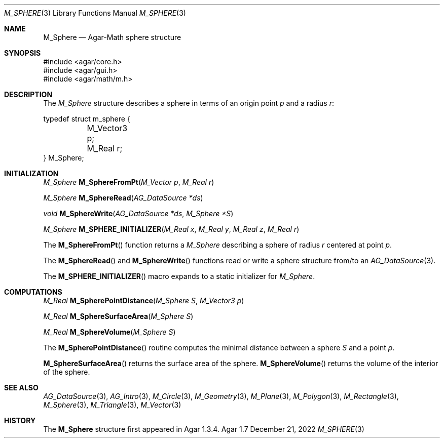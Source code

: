 .\"
.\" Copyright (c) 2009-2022 Julien Nadeau Carriere <vedge@csoft.net>
.\"
.\" Redistribution and use in source and binary forms, with or without
.\" modification, are permitted provided that the following conditions
.\" are met:
.\" 1. Redistributions of source code must retain the above copyright
.\"    notice, this list of conditions and the following disclaimer.
.\" 2. Redistributions in binary form must reproduce the above copyright
.\"    notice, this list of conditions and the following disclaimer in the
.\"    documentation and/or other materials provided with the distribution.
.\" 
.\" THIS SOFTWARE IS PROVIDED BY THE AUTHOR ``AS IS'' AND ANY EXPRESS OR
.\" IMPLIED WARRANTIES, INCLUDING, BUT NOT LIMITED TO, THE IMPLIED
.\" WARRANTIES OF MERCHANTABILITY AND FITNESS FOR A PARTICULAR PURPOSE
.\" ARE DISCLAIMED. IN NO EVENT SHALL THE AUTHOR BE LIABLE FOR ANY DIRECT,
.\" INDIRECT, INCIDENTAL, SPECIAL, EXEMPLARY, OR CONSEQUENTIAL DAMAGES
.\" (INCLUDING BUT NOT LIMITED TO, PROCUREMENT OF SUBSTITUTE GOODS OR
.\" SERVICES; LOSS OF USE, DATA, OR PROFITS; OR BUSINESS INTERRUPTION)
.\" HOWEVER CAUSED AND ON ANY THEORY OF LIABILITY, WHETHER IN CONTRACT,
.\" STRICT LIABILITY, OR TORT (INCLUDING NEGLIGENCE OR OTHERWISE) ARISING
.\" IN ANY WAY OUT OF THE USE OF THIS SOFTWARE EVEN IF ADVISED OF THE
.\" POSSIBILITY OF SUCH DAMAGE.
.\"
.Dd December 21, 2022
.Dt M_SPHERE 3
.Os Agar 1.7
.Sh NAME
.Nm M_Sphere
.Nd Agar-Math sphere structure
.Sh SYNOPSIS
.Bd -literal
#include <agar/core.h>
#include <agar/gui.h>
#include <agar/math/m.h>
.Ed
.Sh DESCRIPTION
The
.Ft M_Sphere
structure describes a sphere in terms of an origin point
.Va p
and a radius
.Va r :
.Bd -literal
.\" SYNTAX(c)
typedef struct m_sphere {
	M_Vector3 p;
	M_Real r;
} M_Sphere;
.Ed
.Sh INITIALIZATION
.nr nS 1
.Ft M_Sphere
.Fn M_SphereFromPt "M_Vector p" "M_Real r"
.Pp
.Ft M_Sphere
.Fn M_SphereRead "AG_DataSource *ds"
.Pp
.Ft void
.Fn M_SphereWrite "AG_DataSource *ds" "M_Sphere *S"
.Pp
.Ft M_Sphere
.Fn M_SPHERE_INITIALIZER "M_Real x" "M_Real y" "M_Real z" "M_Real r"
.Pp
.nr nS 0
The
.Fn M_SphereFromPt
function returns a
.Ft M_Sphere
describing a sphere of radius
.Fa r
centered at point
.Ft p .
.Pp
The
.Fn M_SphereRead
and
.Fn M_SphereWrite
functions read or write a sphere structure from/to an
.Xr AG_DataSource 3 .
.Pp
The
.Fn M_SPHERE_INITIALIZER
macro expands to a static initializer for
.Ft M_Sphere .
.Sh COMPUTATIONS
.nr nS 1
.Ft M_Real
.Fn M_SpherePointDistance "M_Sphere S" "M_Vector3 p"
.Pp
.Ft M_Real
.Fn M_SphereSurfaceArea "M_Sphere S"
.Pp
.Ft M_Real
.Fn M_SphereVolume "M_Sphere S"
.Pp
.nr nS 0
The
.Fn M_SpherePointDistance
routine computes the minimal distance between a sphere
.Fa S
and a point
.Fa p .
.Pp
.Fn M_SphereSurfaceArea
returns the surface area of the sphere.
.Fn M_SphereVolume
returns the volume of the interior of the sphere.
.Sh SEE ALSO
.Xr AG_DataSource 3 ,
.Xr AG_Intro 3 ,
.Xr M_Circle 3 ,
.Xr M_Geometry 3 ,
.Xr M_Plane 3 ,
.Xr M_Polygon 3 ,
.Xr M_Rectangle 3 ,
.Xr M_Sphere 3 ,
.Xr M_Triangle 3 ,
.Xr M_Vector 3
.Sh HISTORY
The
.Nm
structure first appeared in Agar 1.3.4.
